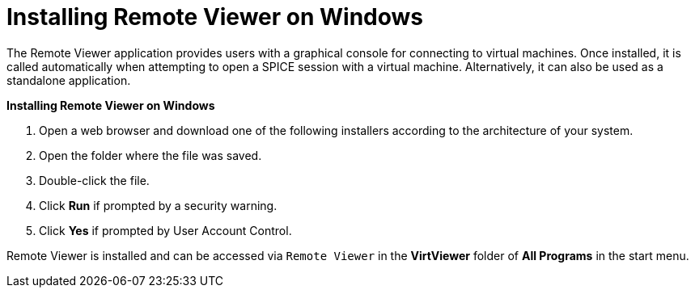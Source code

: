 :_content-type: PROCEDURE
[id="Installing_Remote_Viewer_on_Windows"]
= Installing Remote Viewer on Windows

The Remote Viewer application provides users with a graphical console for connecting to virtual machines. Once installed, it is called automatically when attempting to open a SPICE session with a virtual machine. Alternatively, it can also be used as a standalone application.


*Installing Remote Viewer on Windows*

. Open a web browser and download one of the following installers according to the architecture of your system.


ifdef::rhv-doc[]
* Virt Viewer for 32-bit Windows:
+
[source,terminal,subs="normal"]
----
https://_your-manager-fqdn_/ovirt-engine/services/files/spice/virt-viewer-x86.msi
----

* Virt Viewer for 64-bit Windows:
+
[source,terminal,subs="normal"]
----
https://_your-manager-fqdn_/ovirt-engine/services/files/spice/virt-viewer-x64.msi
----
endif::rhv-doc[]

ifdef::ovirt-doc[]

* link:https://virt-manager.org/download[Virt Viewer download page]

endif::ovirt-doc[]

. Open the folder where the file was saved.
. Double-click the file.
. Click *Run* if prompted by a security warning.
. Click *Yes* if prompted by User Account Control.


Remote Viewer is installed and can be accessed via `Remote Viewer` in the *VirtViewer* folder of *All Programs* in the start menu.
